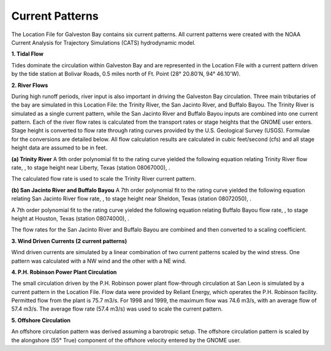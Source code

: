 Current Patterns
==========================================

The Location File for Galveston Bay contains six current patterns. All current patterns were created with the NOAA Current Analysis for Trajectory Simulations (CATS) hydrodynamic model.

**1. Tidal Flow**

Tides dominate the circulation within Galveston Bay and are represented in the Location File with a current pattern driven by the tide station at Bolivar Roads, 0.5 miles north of Ft. Point (28° 20.80'N, 94° 46.10'W).

**2. River Flows**

During high runoff periods, river input is also important in driving the Galveston Bay circulation. Three main tributaries of the bay are simulated in this Location File: the Trinity River, the San Jacinto River, and Buffalo Bayou. The Trinity River is simulated as a single current pattern, while the San Jacinto River and Buffalo Bayou inputs are combined into one current pattern. Each of the river flow rates is calculated from the transport rates or stage heights that the GNOME user enters. Stage height is converted to flow rate through rating curves provided by the U.S. Geological Survey (USGS). Formulae for the conversions are detailed below. All flow calculation results are calculated in cubic feet/second (cfs) and all stage height data are assumed to be in feet.

**(a) Trinity River**
A 9th order polynomial fit to the rating curve yielded the following equation relating Trinity River flow rate, , to stage height near Liberty, Texas (station 08067000), .



The calculated flow rate is used to scale the Trinity River current pattern.

**(b) San Jacinto River and Buffalo Bayou**
A 7th order polynomial fit to the rating curve yielded the following equation relating San Jacinto River flow rate, , to stage height near Sheldon, Texas (station 08072050), .



A 7th order polynomial fit to the rating curve yielded the following equation relating Buffalo Bayou flow rate, , to stage height at Houston, Texas (station 08074000), .



The flow rates for the San Jacinto River and Buffalo Bayou are combined and then converted to a scaling coefficient.

**3. Wind Driven Currents (2 current patterns)**

Wind driven currents are simulated by a linear combination of two current patterns scaled by the wind stress. One pattern was calculated with a NW wind and the other with a NE wind. 

**4. P.H. Robinson Power Plant Circulation**

The small circulation driven by the P.H. Robinson power plant flow-through circulation at San Leon is simulated by a current pattern in the Location File. Flow data were provided by Reliant Energy, which operates the P.H. Robinson facility. Permitted flow from the plant is 75.7 m3/s. For 1998 and 1999, the maximum flow was 74.6 m3/s, with an average flow of 57.4 m3/s. The average flow rate (57.4 m3/s) was used to scale the current pattern.

**5. Offshore Circulation**

An offshore circulation pattern was derived assuming a barotropic setup. The offshore circulation pattern is scaled by the alongshore (55° True) component of the offshore velocity entered by the GNOME user.